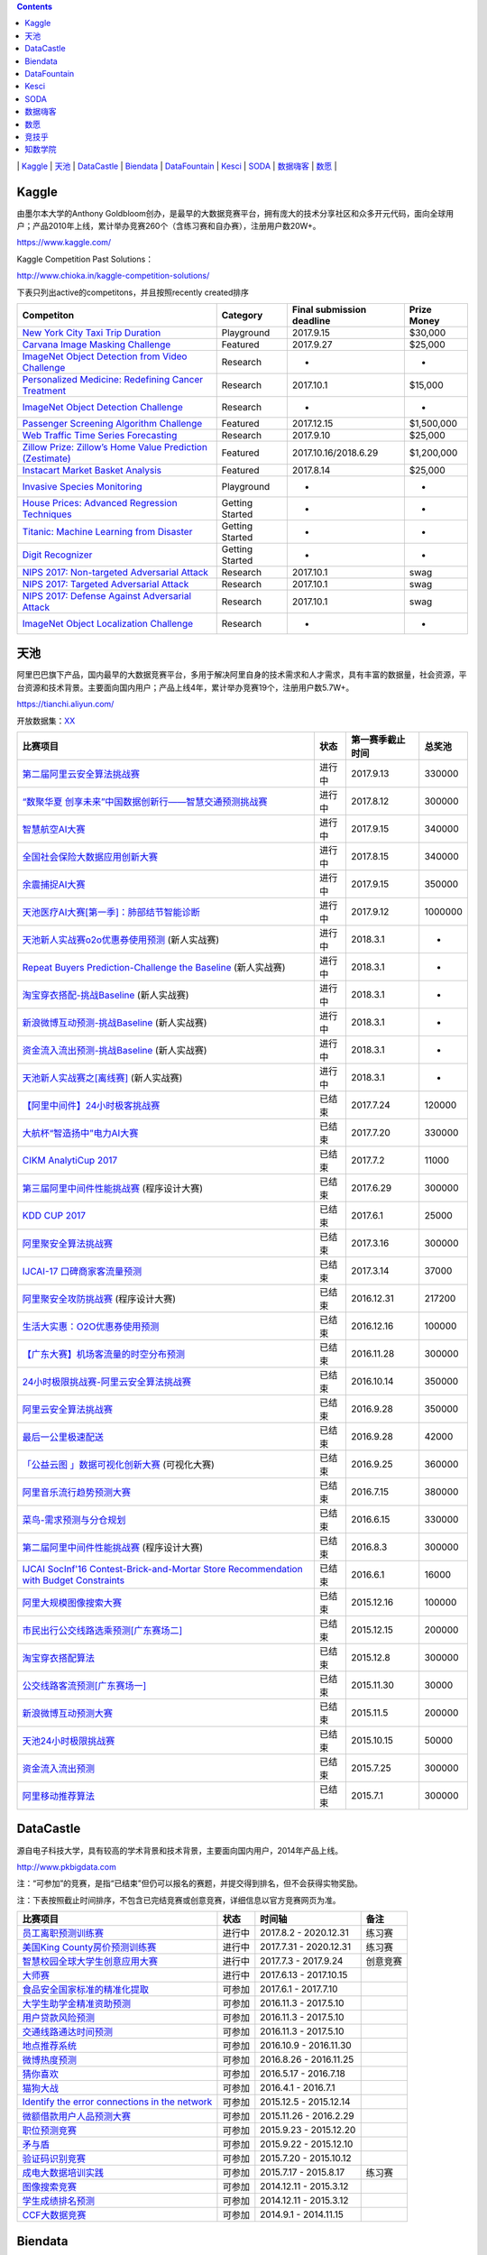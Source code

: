 .. contents::

\|
`Kaggle <https://github.com/iphysresearch/DataSciComp#Kaggle>`__
\|
`天池 <https://github.com/iphysresearch/DataSciComp#天池>`__
\|
`DataCastle <https://github.com/iphysresearch/DataSciComp#DataCastle>`__
\|
`Biendata <https://github.com/iphysresearch/DataSciComp#Biendata>`__
\|
`DataFountain <https://github.com/iphysresearch/DataSciComp#DataFountain>`__
\|
`Kesci <https://github.com/iphysresearch/DataSciComp#Kesci>`__
\|
`SODA <https://github.com/iphysresearch/DataSciComp#SODA>`__
\|
`数据嗨客 <https://github.com/iphysresearch/DataSciComp#数据嗨客>`__
\|
`数愿 <https://github.com/iphysresearch/DataSciComp#数愿>`__
\|

Kaggle
======

由墨尔本大学的Anthony
Goldbloom创办，是最早的大数据竞赛平台，拥有庞大的技术分享社区和众多开元代码，面向全球用户；产品2010年上线，累计举办竞赛260个（含练习赛和自办赛），注册用户数20W+。

https://www.kaggle.com/

Kaggle Competition Past Solutions：

http://www.chioka.in/kaggle-competition-solutions/

下表只列出active的competitons，并且按照recently created排序

+--------------------------------------------------------------------------------------------------------------------------------+-------------------+-----------------------------+---------------+
| Competiton                                                                                                                     | Category          | Final submission deadline   | Prize Money   |
+================================================================================================================================+===================+=============================+===============+
| `New York City Taxi Trip Duration <https://www.kaggle.com/c/nyc-taxi-trip-duration>`__                                         | Playground        | 2017.9.15                   | $30,000       |
+--------------------------------------------------------------------------------------------------------------------------------+-------------------+-----------------------------+---------------+
| `Carvana Image Masking Challenge <https://www.kaggle.com/c/carvana-image-masking-challenge>`__                                 | Featured          | 2017.9.27                   | $25,000       |
+--------------------------------------------------------------------------------------------------------------------------------+-------------------+-----------------------------+---------------+
| `ImageNet Object Detection from Video Challenge <https://www.kaggle.com/c/imagenet-object-detection-from-video-challenge>`__   | Research          | -                           | -             |
+--------------------------------------------------------------------------------------------------------------------------------+-------------------+-----------------------------+---------------+
| `Personalized Medicine: Redefining Cancer Treatment <https://www.kaggle.com/c/msk-redefining-cancer-treatment>`__              | Research          | 2017.10.1                   | $15,000       |
+--------------------------------------------------------------------------------------------------------------------------------+-------------------+-----------------------------+---------------+
| `ImageNet Object Detection Challenge <https://www.kaggle.com/c/imagenet-object-detection-challenge>`__                         | Research          | -                           | -             |
+--------------------------------------------------------------------------------------------------------------------------------+-------------------+-----------------------------+---------------+
| `Passenger Screening Algorithm Challenge <https://www.kaggle.com/c/passenger-screening-algorithm-challenge>`__                 | Featured          | 2017.12.15                  | $1,500,000    |
+--------------------------------------------------------------------------------------------------------------------------------+-------------------+-----------------------------+---------------+
| `Web Traffic Time Series Forecasting <https://www.kaggle.com/c/web-traffic-time-series-forecasting>`__                         | Research          | 2017.9.10                   | $25,000       |
+--------------------------------------------------------------------------------------------------------------------------------+-------------------+-----------------------------+---------------+
| `Zillow Prize: Zillow’s Home Value Prediction (Zestimate) <https://www.kaggle.com/c/zillow-prize-1>`__                         | Featured          | 2017.10.16/2018.6.29        | $1,200,000    |
+--------------------------------------------------------------------------------------------------------------------------------+-------------------+-----------------------------+---------------+
| `Instacart Market Basket Analysis <https://www.kaggle.com/c/instacart-market-basket-analysis>`__                               | Featured          | 2017.8.14                   | $25,000       |
+--------------------------------------------------------------------------------------------------------------------------------+-------------------+-----------------------------+---------------+
| `Invasive Species Monitoring <https://www.kaggle.com/c/invasive-species-monitoring>`__                                         | Playground        | -                           | -             |
+--------------------------------------------------------------------------------------------------------------------------------+-------------------+-----------------------------+---------------+
| `House Prices: Advanced Regression Techniques <https://www.kaggle.com/c/house-prices-advanced-regression-techniques>`__        | Getting Started   | -                           | -             |
+--------------------------------------------------------------------------------------------------------------------------------+-------------------+-----------------------------+---------------+
| `Titanic: Machine Learning from Disaster <https://www.kaggle.com/c/titanic>`__                                                 | Getting Started   | -                           | -             |
+--------------------------------------------------------------------------------------------------------------------------------+-------------------+-----------------------------+---------------+
| `Digit Recognizer <https://www.kaggle.com/c/digit-recognizer>`__                                                               | Getting Started   | -                           | -             |
+--------------------------------------------------------------------------------------------------------------------------------+-------------------+-----------------------------+---------------+
| `NIPS 2017: Non-targeted Adversarial Attack <https://www.kaggle.com/c/nips-2017-non-targeted-adversarial-attack#timeline>`__   | Research          | 2017.10.1                   | swag          |
+--------------------------------------------------------------------------------------------------------------------------------+-------------------+-----------------------------+---------------+
| `NIPS 2017: Targeted Adversarial Attack <https://www.kaggle.com/c/nips-2017-targeted-adversarial-attack>`__                    | Research          | 2017.10.1                   | swag          |
+--------------------------------------------------------------------------------------------------------------------------------+-------------------+-----------------------------+---------------+
| `NIPS 2017: Defense Against Adversarial Attack <https://www.kaggle.com/c/nips-2017-defense-against-adversarial-attack>`__      | Research          | 2017.10.1                   | swag          |
+--------------------------------------------------------------------------------------------------------------------------------+-------------------+-----------------------------+---------------+
| `ImageNet Object Localization Challenge <https://www.kaggle.com/c/imagenet-object-localization-challenge>`__                   | Research          | -                           | -             |
+--------------------------------------------------------------------------------------------------------------------------------+-------------------+-----------------------------+---------------+

天池
====

阿里巴巴旗下产品，国内最早的大数据竞赛平台，多用于解决阿里自身的技术需求和人才需求，具有丰富的数据量，社会资源，平台资源和技术背景。主要面向国内用户；产品上线4年，累计举办竞赛19个，注册用户数5.7W+。

https://tianchi.aliyun.com/

开放数据集：\ `XX <https://tianchi.aliyun.com/datalab/index.htm?spm=5176.100066.0.0.5908a1093yCaP2>`__

+--------------------------------------------------------------------------------------------------------------------------------------------------------------------------------------------------------+----------+--------------------+-----------+
| 比赛项目                                                                                                                                                                                               | 状态     | 第一赛季截止时间   | 总奖池    |
+========================================================================================================================================================================================================+==========+====================+===========+
| `第二届阿里云安全算法挑战赛 <https://tianchi.aliyun.com/competition/introduction.htm?raceId=231612>`__                                                                                                 | 进行中   | 2017.9.13          | 330000    |
+--------------------------------------------------------------------------------------------------------------------------------------------------------------------------------------------------------+----------+--------------------+-----------+
| `“数聚华夏 创享未来”中国数据创新行——智慧交通预测挑战赛 <https://tianchi.aliyun.com/competition/introduction.htm?raceId=231598>`__                                                                      | 进行中   | 2017.8.12          | 300000    |
+--------------------------------------------------------------------------------------------------------------------------------------------------------------------------------------------------------+----------+--------------------+-----------+
| `智慧航空AI大赛 <https://tianchi.aliyun.com/competition/introduction.htm?raceId=231609>`__                                                                                                             | 进行中   | 2017.9.15          | 340000    |
+--------------------------------------------------------------------------------------------------------------------------------------------------------------------------------------------------------+----------+--------------------+-----------+
| `全国社会保险大数据应用创新大赛 <https://tianchi.aliyun.com/competition/introduction.htm?raceId=231607>`__                                                                                             | 进行中   | 2017.8.15          | 340000    |
+--------------------------------------------------------------------------------------------------------------------------------------------------------------------------------------------------------+----------+--------------------+-----------+
| `余震捕捉AI大赛 <https://tianchi.aliyun.com/competition/introduction.htm?raceId=231606>`__                                                                                                             | 进行中   | 2017.9.15          | 350000    |
+--------------------------------------------------------------------------------------------------------------------------------------------------------------------------------------------------------+----------+--------------------+-----------+
| `天池医疗AI大赛[第一季]：肺部结节智能诊断 <https://tianchi.aliyun.com/competition/introduction.htm?raceId=231601>`__                                                                                   | 进行中   | 2017.9.12          | 1000000   |
+--------------------------------------------------------------------------------------------------------------------------------------------------------------------------------------------------------+----------+--------------------+-----------+
| `天池新人实战赛o2o优惠券使用预测 <https://tianchi.aliyun.com/getStart/introduction.htm?raceId=231593>`__ (新人实战赛)                                                                                  | 进行中   | 2018.3.1           | -         |
+--------------------------------------------------------------------------------------------------------------------------------------------------------------------------------------------------------+----------+--------------------+-----------+
| `Repeat Buyers Prediction-Challenge the Baseline <https://tianchi.aliyun.com/getStart/introduction.htm?raceId=231576>`__ (新人实战赛)                                                                  | 进行中   | 2018.3.1           | -         |
+--------------------------------------------------------------------------------------------------------------------------------------------------------------------------------------------------------+----------+--------------------+-----------+
| `淘宝穿衣搭配-挑战Baseline <https://tianchi.aliyun.com/getStart/introduction.htm?raceId=231575>`__ (新人实战赛)                                                                                        | 进行中   | 2018.3.1           | -         |
+--------------------------------------------------------------------------------------------------------------------------------------------------------------------------------------------------------+----------+--------------------+-----------+
| `新浪微博互动预测-挑战Baseline <https://tianchi.aliyun.com/getStart/introduction.htm?raceId=231574>`__ (新人实战赛)                                                                                    | 进行中   | 2018.3.1           | -         |
+--------------------------------------------------------------------------------------------------------------------------------------------------------------------------------------------------------+----------+--------------------+-----------+
| `资金流入流出预测-挑战Baseline <https://tianchi.aliyun.com/getStart/introduction.htm?raceId=231573>`__ (新人实战赛)                                                                                    | 进行中   | 2018.3.1           | -         |
+--------------------------------------------------------------------------------------------------------------------------------------------------------------------------------------------------------+----------+--------------------+-----------+
| `天池新人实战赛之[离线赛] <https://tianchi.aliyun.com/getStart/introduction.htm?raceId=231522>`__ (新人实战赛)                                                                                         | 进行中   | 2018.3.1           | -         |
+--------------------------------------------------------------------------------------------------------------------------------------------------------------------------------------------------------+----------+--------------------+-----------+
| `【阿里中间件】24小时极客挑战赛 <https://tianchi.aliyun.com/programming/introduction.htm?spm=5176.100066.0.0.3f6e7d83OKVRIh&raceId=231608>`__                                                          | 已结束   | 2017.7.24          | 120000    |
+--------------------------------------------------------------------------------------------------------------------------------------------------------------------------------------------------------+----------+--------------------+-----------+
| `大航杯“智造扬中”电力AI大赛 <https://tianchi.aliyun.com/competition/introduction.htm?raceId=231602>`__                                                                                                 | 已结束   | 2017.7.20          | 330000    |
+--------------------------------------------------------------------------------------------------------------------------------------------------------------------------------------------------------+----------+--------------------+-----------+
| `CIKM AnalytiCup 2017 <https://tianchi.aliyun.com/competition/introduction.htm?raceId=231596>`__                                                                                                       | 已结束   | 2017.7.2           | 11000     |
+--------------------------------------------------------------------------------------------------------------------------------------------------------------------------------------------------------+----------+--------------------+-----------+
| `第三届阿里中间件性能挑战赛 <https://tianchi.aliyun.com/programming/introduction.htm?raceId=231600>`__ (程序设计大赛)                                                                                  | 已结束   | 2017.6.29          | 300000    |
+--------------------------------------------------------------------------------------------------------------------------------------------------------------------------------------------------------+----------+--------------------+-----------+
| `KDD CUP 2017 <https://tianchi.aliyun.com/competition/introduction.htm?raceId=231597>`__                                                                                                               | 已结束   | 2017.6.1           | 25000     |
+--------------------------------------------------------------------------------------------------------------------------------------------------------------------------------------------------------+----------+--------------------+-----------+
| `阿里聚安全算法挑战赛 <https://tianchi.aliyun.com/competition/introduction.htm?raceId=231592>`__                                                                                                       | 已结束   | 2017.3.16          | 300000    |
+--------------------------------------------------------------------------------------------------------------------------------------------------------------------------------------------------------+----------+--------------------+-----------+
| `IJCAI-17 口碑商家客流量预测 <https://tianchi.aliyun.com/competition/introduction.htm?raceId=231591>`__                                                                                                | 已结束   | 2017.3.14          | 37000     |
+--------------------------------------------------------------------------------------------------------------------------------------------------------------------------------------------------------+----------+--------------------+-----------+
| `阿里聚安全攻防挑战赛 <https://tianchi.aliyun.com/programming/introduction.htm?raceId=231590>`__ (程序设计大赛)                                                                                        | 已结束   | 2016.12.31         | 217200    |
+--------------------------------------------------------------------------------------------------------------------------------------------------------------------------------------------------------+----------+--------------------+-----------+
| `生活大实惠：O2O优惠券使用预测 <https://tianchi.aliyun.com/competition/introduction.htm?raceId=231587>`__                                                                                              | 已结束   | 2016.12.16         | 100000    |
+--------------------------------------------------------------------------------------------------------------------------------------------------------------------------------------------------------+----------+--------------------+-----------+
| `【广东大赛】机场客流量的时空分布预测 <https://tianchi.aliyun.com/competition/introduction.htm?raceId=231588>`__                                                                                       | 已结束   | 2016.11.28         | 300000    |
+--------------------------------------------------------------------------------------------------------------------------------------------------------------------------------------------------------+----------+--------------------+-----------+
| `24小时极限挑战赛-阿里云安全算法挑战赛 <https://tianchi.aliyun.com/competition/introduction.htm?raceId=231589>`__                                                                                      | 已结束   | 2016.10.14         | 350000    |
+--------------------------------------------------------------------------------------------------------------------------------------------------------------------------------------------------------+----------+--------------------+-----------+
| `阿里云安全算法挑战赛 <https://tianchi.aliyun.com/competition/introduction.htm?raceId=231585>`__                                                                                                       | 已结束   | 2016.9.28          | 350000    |
+--------------------------------------------------------------------------------------------------------------------------------------------------------------------------------------------------------+----------+--------------------+-----------+
| `最后一公里极速配送 <https://tianchi.aliyun.com/competition/introduction.htm?raceId=231581>`__                                                                                                         | 已结束   | 2016.9.28          | 42000     |
+--------------------------------------------------------------------------------------------------------------------------------------------------------------------------------------------------------+----------+--------------------+-----------+
| `「公益云图 」数据可视化创新大赛 <https://tianchi.aliyun.com/dataV/introduction.htm?raceId=231580>`__ (可视化大赛)                                                                                     | 已结束   | 2016.9.25          | 360000    |
+--------------------------------------------------------------------------------------------------------------------------------------------------------------------------------------------------------+----------+--------------------+-----------+
| `阿里音乐流行趋势预测大赛 <https://tianchi.aliyun.com/competition/introduction.htm?raceId=231531>`__                                                                                                   | 已结束   | 2016.7.15          | 380000    |
+--------------------------------------------------------------------------------------------------------------------------------------------------------------------------------------------------------+----------+--------------------+-----------+
| `菜鸟-需求预测与分仓规划 <https://tianchi.aliyun.com/competition/introduction.htm?raceId=231530>`__                                                                                                    | 已结束   | 2016.6.15          | 330000    |
+--------------------------------------------------------------------------------------------------------------------------------------------------------------------------------------------------------+----------+--------------------+-----------+
| `第二届阿里中间件性能挑战赛 <https://tianchi.aliyun.com/programming/introduction.htm?raceId=231533>`__ (程序设计大赛)                                                                                  | 已结束   | 2016.8.3           | 300000    |
+--------------------------------------------------------------------------------------------------------------------------------------------------------------------------------------------------------+----------+--------------------+-----------+
| `IJCAI SocInf'16 Contest-Brick-and-Mortar Store Recommendation with Budget Constraints <https://tianchi.aliyun.com/competition/introduction.htm?spm=5176.100066.0.0.3f6e7d83OKVRIh&raceId=231532>`__   | 已结束   | 2016.6.1           | 16000     |
+--------------------------------------------------------------------------------------------------------------------------------------------------------------------------------------------------------+----------+--------------------+-----------+
| `阿里大规模图像搜索大赛 <https://tianchi.aliyun.com/competition/introduction.htm?raceId=231510>`__                                                                                                     | 已结束   | 2015.12.16         | 100000    |
+--------------------------------------------------------------------------------------------------------------------------------------------------------------------------------------------------------+----------+--------------------+-----------+
| `市民出行公交线路选乘预测[广东赛场二] <https://tianchi.aliyun.com/competition/introduction.htm?raceId=231513>`__                                                                                       | 已结束   | 2015.12.15         | 200000    |
+--------------------------------------------------------------------------------------------------------------------------------------------------------------------------------------------------------+----------+--------------------+-----------+
| `淘宝穿衣搭配算法 <https://tianchi.aliyun.com/competition/introduction.htm?raceId=231506>`__                                                                                                           | 已结束   | 2015.12.8          | 300000    |
+--------------------------------------------------------------------------------------------------------------------------------------------------------------------------------------------------------+----------+--------------------+-----------+
| `公交线路客流预测[广东赛场一] <https://tianchi.aliyun.com/competition/introduction.htm?raceId=231514>`__                                                                                               | 已结束   | 2015.11.30         | 30000     |
+--------------------------------------------------------------------------------------------------------------------------------------------------------------------------------------------------------+----------+--------------------+-----------+
| `新浪微博互动预测大赛 <https://tianchi.aliyun.com/competition/introduction.htm?raceId=5>`__                                                                                                            | 已结束   | 2015.11.5          | 200000    |
+--------------------------------------------------------------------------------------------------------------------------------------------------------------------------------------------------------+----------+--------------------+-----------+
| `天池24小时极限挑战赛 <https://tianchi.aliyun.com/competition/introduction.htm?raceId=231512>`__                                                                                                       | 已结束   | 2015.10.15         | 50000     |
+--------------------------------------------------------------------------------------------------------------------------------------------------------------------------------------------------------+----------+--------------------+-----------+
| `资金流入流出预测 <https://tianchi.aliyun.com/competition/introduction.htm?raceId=3>`__                                                                                                                | 已结束   | 2015.7.25          | 300000    |
+--------------------------------------------------------------------------------------------------------------------------------------------------------------------------------------------------------+----------+--------------------+-----------+
| `阿里移动推荐算法 <https://tianchi.aliyun.com/competition/introduction.htm?raceId=1>`__                                                                                                                | 已结束   | 2015.7.1           | 300000    |
+--------------------------------------------------------------------------------------------------------------------------------------------------------------------------------------------------------+----------+--------------------+-----------+

DataCastle
==========

源自电子科技大学，具有较高的学术背景和技术背景，主要面向国内用户，2014年产品上线。

http://www.pkbigdata.com

注：“可参加”的竞赛，是指“已结束”但仍可以报名的赛题，并提交得到排名，但不会获得实物奖励。

注：下表按照截止时间排序，不包含已完结竞赛或创意竞赛，详细信息以官方竞赛网页为准。

+--------------------------------------------------------------------------------------------------------------------------------------------------------------------+----------+--------------------------+------------+
| 比赛项目                                                                                                                                                           | 状态     | 时间轴                   | 备注       |
+====================================================================================================================================================================+==========+==========================+============+
| `员工离职预测训练赛 <http://www.pkbigdata.com/common/cmpt/员工离职预测训练赛_竞赛信息.html>`__                                                                     | 进行中   | 2017.8.2 - 2020.12.31    | 练习赛     |
+--------------------------------------------------------------------------------------------------------------------------------------------------------------------+----------+--------------------------+------------+
| `美国King County房价预测训练赛 <http://www.pkbigdata.com/common/cmpt/美国King%20County房价预测训练赛_竞赛信息.html>`__                                             | 进行中   | 2017.7.31 - 2020.12.31   | 练习赛     |
+--------------------------------------------------------------------------------------------------------------------------------------------------------------------+----------+--------------------------+------------+
| `智慧校园全球大学生创意应用大赛 <http://www.pkbigdata.com/common/cmpt/智慧校园全球大学生创意应用大赛_竞赛信息.html>`__                                             | 进行中   | 2017.7.3 - 2017.9.24     | 创意竞赛   |
+--------------------------------------------------------------------------------------------------------------------------------------------------------------------+----------+--------------------------+------------+
| `大师赛 <http://www.pkbigdata.com/common/cmpt/大师赛_竞赛信息.html>`__                                                                                             | 进行中   | 2017.6.13 - 2017.10.15   |            |
+--------------------------------------------------------------------------------------------------------------------------------------------------------------------+----------+--------------------------+------------+
| `食品安全国家标准的精准化提取 <http://www.pkbigdata.com/common/cmpt/食品安全国家标准的精准化提取_竞赛信息.html>`__                                                 | 可参加   | 2017.6.1 - 2017.7.10     |            |
+--------------------------------------------------------------------------------------------------------------------------------------------------------------------+----------+--------------------------+------------+
| `大学生助学金精准资助预测 <http://www.pkbigdata.com/common/cmpt/大学生助学金精准资助预测_竞赛信息.html>`__                                                         | 可参加   | 2016.11.3 - 2017.5.10    |            |
+--------------------------------------------------------------------------------------------------------------------------------------------------------------------+----------+--------------------------+------------+
| `用户贷款风险预测 <http://www.pkbigdata.com/common/cmpt/用户贷款风险预测_竞赛信息.html>`__                                                                         | 可参加   | 2016.11.3 - 2017.5.10    |            |
+--------------------------------------------------------------------------------------------------------------------------------------------------------------------+----------+--------------------------+------------+
| `交通线路通达时间预测 <http://www.pkbigdata.com/common/cmpt/交通线路通达时间预测_竞赛信息.html>`__                                                                 | 可参加   | 2016.11.3 - 2017.5.10    |            |
+--------------------------------------------------------------------------------------------------------------------------------------------------------------------+----------+--------------------------+------------+
| `地点推荐系统 <http://www.pkbigdata.com/common/cmpt/地点推荐系统_竞赛信息.html>`__                                                                                 | 可参加   | 2016.10.9 - 2016.11.30   |            |
+--------------------------------------------------------------------------------------------------------------------------------------------------------------------+----------+--------------------------+------------+
| `微博热度预测 <http://www.pkbigdata.com/common/cmpt/微博热度预测_竞赛信息.html>`__                                                                                 | 可参加   | 2016.8.26 - 2016.11.25   |            |
+--------------------------------------------------------------------------------------------------------------------------------------------------------------------+----------+--------------------------+------------+
| `猜你喜欢 <http://www.pkbigdata.com/common/cmpt/猜你喜欢_竞赛信息.html>`__                                                                                         | 可参加   | 2016.5.17 - 2016.7.18    |            |
+--------------------------------------------------------------------------------------------------------------------------------------------------------------------+----------+--------------------------+------------+
| `猫狗大战 <http://www.pkbigdata.com/common/cmpt/猫狗大战_竞赛信息.html>`__                                                                                         | 可参加   | 2016.4.1 - 2016.7.1      |            |
+--------------------------------------------------------------------------------------------------------------------------------------------------------------------+----------+--------------------------+------------+
| `Identify the error connections in the network <http://www.pkbigdata.com/common/cmpt/Identify%20the%20error%20connections%20in%20the%20network_竞赛信息.html>`__   | 可参加   | 2015.12.5 - 2015.12.14   |            |
+--------------------------------------------------------------------------------------------------------------------------------------------------------------------+----------+--------------------------+------------+
| `微额借款用户人品预测大赛 <http://www.pkbigdata.com/common/cmpt/微额借款用户人品预测大赛_竞赛信息.html>`__                                                         | 可参加   | 2015.11.26 - 2016.2.29   |            |
+--------------------------------------------------------------------------------------------------------------------------------------------------------------------+----------+--------------------------+------------+
| `职位预测竞赛 <http://www.pkbigdata.com/common/cmpt/职位预测竞赛_竞赛信息.html>`__                                                                                 | 可参加   | 2015.9.23 - 2015.12.20   |            |
+--------------------------------------------------------------------------------------------------------------------------------------------------------------------+----------+--------------------------+------------+
| `矛与盾 <http://www.pkbigdata.com/common/cmpt/矛与盾_竞赛信息.html>`__                                                                                             | 可参加   | 2015.9.22 - 2015.12.10   |            |
+--------------------------------------------------------------------------------------------------------------------------------------------------------------------+----------+--------------------------+------------+
| `验证码识别竞赛 <http://www.pkbigdata.com/common/cmpt/验证码识别竞赛_竞赛信息.html>`__                                                                             | 可参加   | 2015.7.20 - 2015.10.12   |            |
+--------------------------------------------------------------------------------------------------------------------------------------------------------------------+----------+--------------------------+------------+
| `成电大数据培训实践 <http://www.pkbigdata.com/common/cmpt/成电大数据培训实践_竞赛信息.html>`__                                                                     | 可参加   | 2015.7.17 - 2015.8.17    | 练习赛     |
+--------------------------------------------------------------------------------------------------------------------------------------------------------------------+----------+--------------------------+------------+
| `图像搜索竞赛 <http://www.pkbigdata.com/common/cmpt/图像搜索竞赛_竞赛信息.html>`__                                                                                 | 可参加   | 2014.12.11 - 2015.3.12   |            |
+--------------------------------------------------------------------------------------------------------------------------------------------------------------------+----------+--------------------------+------------+
| `学生成绩排名预测 <http://www.pkbigdata.com/common/cmpt/学生成绩排名预测_竞赛信息.html>`__                                                                         | 可参加   | 2014.12.11 - 2015.3.12   |            |
+--------------------------------------------------------------------------------------------------------------------------------------------------------------------+----------+--------------------------+------------+
| `CCF大数据竞赛 <http://www.pkbigdata.com/common/cmpt/CCF大数据竞赛_竞赛信息.html>`__                                                                               | 可参加   | 2014.9.1 - 2014.11.15    |            |
+--------------------------------------------------------------------------------------------------------------------------------------------------------------------+----------+--------------------------+------------+

Biendata
========

`Biendata.com <https://biendata.com/>`__ is a platform for providing
data science competitions to meet different enterprises and
organizations needs. We are committed to helping you solve challenging
data related problems in order to make your business more smart.

https://biendata.com/competition/

+-------------------------------------------------------------------------------------+----------+--------------------------+--------+
| 比赛项目                                                                            | 状态     | 时间轴                   | 备注   |
+=====================================================================================+==========+==========================+========+
| `2017 开放学术精准画像大赛 <https://biendata.com/competition/scholar/>`__           | 进行中   | 2017.7.18 - 2017.9.15    |        |
+-------------------------------------------------------------------------------------+----------+--------------------------+--------+
| `SMP CUP 2017 <https://biendata.com/competition/smpcup2017/>`__                     | 进行中   | 2017.7.4 - 2017.8.11     |        |
+-------------------------------------------------------------------------------------+----------+--------------------------+--------+
| `2017 摩拜杯算法挑战赛 <https://biendata.com/competition/mobike/>`__                | 进行中   | 2017.6.25 - 2017.9.25    |        |
+-------------------------------------------------------------------------------------+----------+--------------------------+--------+
| `2017 知乎看山杯机器学习挑战赛 <https://biendata.com/competition/zhihu/>`__         | 进行中   | 2017.5.15 - 2017.8.15    |        |
+-------------------------------------------------------------------------------------+----------+--------------------------+--------+
| `CCKS 2017 评测一 <https://biendata.com/competition/CCKS2017_1/>`__                 | 已结束   | 2017.5.14 - 2017.7.7     |        |
+-------------------------------------------------------------------------------------+----------+--------------------------+--------+
| `CCKS 2017 评测二 <https://biendata.com/competition/CCKS2017_2/>`__                 | 已结束   | 2017.5.13 - 2017.7.7     |        |
+-------------------------------------------------------------------------------------+----------+--------------------------+--------+
| `2017 nlpcc 任务3 <https://biendata.com/competition/nlptask03/>`__                  | 已结束   | 2017.5.12 - 2016.6.7     |        |
+-------------------------------------------------------------------------------------+----------+--------------------------+--------+
| `搜狐图文匹配算法大赛 <https://biendata.com/competition/luckydata/>`__              | 已结束   | 2017.3.13 - 2017.6.13    |        |
+-------------------------------------------------------------------------------------+----------+--------------------------+--------+
| `2016 Byte Cup国际机器学习竞赛 <https://biendata.com/competition/bytecup2016/>`__   | 已结束   | 2016.8.15 - 2016.11.20   |        |
+-------------------------------------------------------------------------------------+----------+--------------------------+--------+
| `SMP CUP 2016 <https://biendata.com/competition/smpcup2016/>`__                     | 已结束   | 2016.7.20 - 2016.9.21    |        |
+-------------------------------------------------------------------------------------+----------+--------------------------+--------+
| `KDD Cup 2015 <https://biendata.com/competition/kddcup2015/>`__                     | 已结束   | 2015.5.1 - 2015.7.12     |        |
+-------------------------------------------------------------------------------------+----------+--------------------------+--------+

DataFountain
============

源自中科院计算机所，具有丰厚的学术背景和技术背景，主要面向国内用户，产品2015年上线。

Website：\ http://www.datafountain.cn/

+----------------------------------------------------------------------------------------------------------------------+----------+---------------------------+------------+
| 比赛项目                                                                                                             | 状态     | 时间轴                    | 备注       |
+======================================================================================================================+==========+===========================+============+
| `交通领域的大数据方案探索 <http://www.datafountain.cn/#/competitions/265/intro>`__                                   | 进行中   | 2017.7.28 - 2017.9.15     | 创意方案   |
+----------------------------------------------------------------------------------------------------------------------+----------+---------------------------+------------+
| `大数据在财税发票稽核与信息分析中的应用 <http://www.datafountain.cn/#/competitions/264/intro>`__                     | 进行中   | 2017.7.28 - 2017.9.15     | 创意方案   |
+----------------------------------------------------------------------------------------------------------------------+----------+---------------------------+------------+
| `健康医疗问答系统构建与实现 <http://www.datafountain.cn/#/competitions/263/intro>`__                                 | 进行中   | 2017.7.28 - 2017.9.15     | 创意方案   |
+----------------------------------------------------------------------------------------------------------------------+----------+---------------------------+------------+
| `证券公司基于大数据的A股市场“选股”咨询平台 <http://www.datafountain.cn/#/competitions/262/intro>`__                  | 进行中   | 2017.7.28 - 2017.9.15     | 创意方案   |
+----------------------------------------------------------------------------------------------------------------------+----------+---------------------------+------------+
| `通过社交媒体数据分析电影主创对电影票房的贡献价值 <http://www.datafountain.cn/#/competitions/261/intro>`__           | 进行中   | 2017.7.28 - 2017.9.15     | 创意方案   |
+----------------------------------------------------------------------------------------------------------------------+----------+---------------------------+------------+
| `唯品会用户购买行为预测 <http://www.datafountain.cn/#/competitions/260/intro>`__                                     | 已结束   | 2017.5.22 - 2017.7.20     | 结果提交   |
+----------------------------------------------------------------------------------------------------------------------+----------+---------------------------+------------+
| `肉鸡销售预测 <http://www.datafountain.cn/#/competitions/259/intro>`__                                               | 已结束   | 2017.5.22 - 2017.7.20     | 结果提交   |
+----------------------------------------------------------------------------------------------------------------------+----------+---------------------------+------------+
| `加气站智慧监控系统解决方案 <http://www.datafountain.cn/#/competitions/258/intro>`__                                 | 已结束   | 2017.5.10 - 2017.8.4      | 创意方案   |
+----------------------------------------------------------------------------------------------------------------------+----------+---------------------------+------------+
| `无人机海洋遥感信息一体化应用技术平台研究 <http://www.datafountain.cn/#/competitions/257/intro>`__                   | 已结束   | 2017.5.10 - 2017.8.4      | 创意方案   |
+----------------------------------------------------------------------------------------------------------------------+----------+---------------------------+------------+
| `海洋工程可视化数据管理应用 <http://www.datafountain.cn/#/competitions/256/intro>`__                                 | 已结束   | 2017.5.10 - 2017.8.4      | 创意方案   |
+----------------------------------------------------------------------------------------------------------------------+----------+---------------------------+------------+
| `鼓风机客户一体化服务网络平台 <http://www.datafountain.cn/#/competitions/255/intro>`__                               | 已结束   | 2017.5.10 - 2017.8.4      | 创意方案   |
+----------------------------------------------------------------------------------------------------------------------+----------+---------------------------+------------+
| `水下机器人应用创意 <http://www.datafountain.cn/#/competitions/254/intro>`__                                         | 已结束   | 2017.5.10 - 2017.8.4      | 创意方案   |
+----------------------------------------------------------------------------------------------------------------------+----------+---------------------------+------------+
| `二手交易平台（转转）中基于好友关系的商品搜索 <http://www.datafountain.cn/#/competitions/253/intro>`__               | 已结束   | 2017.5.10 - 2017.8.4      | 创意方案   |
+----------------------------------------------------------------------------------------------------------------------+----------+---------------------------+------------+
| `名特优稻米电商运营模式的开发 <http://www.datafountain.cn/#/competitions/252/intro>`__                               | 已结束   | 2017.5.10 - 2017.8.4      | 创意方案   |
+----------------------------------------------------------------------------------------------------------------------+----------+---------------------------+------------+
| `基于互联网大数据的薪酬产品创新 <http://www.datafountain.cn/#/competitions/251/intro>`__                             | 已结束   | 2017.5.10 - 2017.8.4      | 创意方案   |
+----------------------------------------------------------------------------------------------------------------------+----------+---------------------------+------------+
| `海外投资风险智能识别 <http://www.datafountain.cn/#/competitions/250/intro>`__                                       | 已结束   | 2017.5.10 - 2017.8.4      | 创意方案   |
+----------------------------------------------------------------------------------------------------------------------+----------+---------------------------+------------+
| `Struts2漏洞应急处理 <http://www.datafountain.cn/#/competitions/249/intro>`__                                        | 已结束   | 2017.5.10 - 2017.8.4      | 创意方案   |
+----------------------------------------------------------------------------------------------------------------------+----------+---------------------------+------------+
| `京东JData算法大赛-高潜用户购买意向预测 <http://www.datafountain.cn/#/competitions/247/intro>`__                     | 已结束   | 2017.3.19 - 2017.5.25     | 结果提交   |
+----------------------------------------------------------------------------------------------------------------------+----------+---------------------------+------------+
| `依据用户轨迹的商户精准营销 <http://www.datafountain.cn/#/competitions/245/intro>`__                                 | 已结束   | 2016.12.17 - 2016.12.23   | 结果提交   |
+----------------------------------------------------------------------------------------------------------------------+----------+---------------------------+------------+
| `FutureData大数据大赛：农产品价格预测分析 <http://www.datafountain.cn/#/competitions/244/intro>`__                   | 已结束   | 2016.12.17 - 2016.12.23   | 结果提交   |
+----------------------------------------------------------------------------------------------------------------------+----------+---------------------------+------------+
| `FutureData大数据大赛：基于多源数据的青藏高原湖泊面积预测 <http://www.datafountain.cn/#/competitions/243/intro>`__   | 已结束   | 2016.12.17 - 2016.12.23   | 结果提交   |
+----------------------------------------------------------------------------------------------------------------------+----------+---------------------------+------------+
| `客户画像 <http://www.datafountain.cn/#/competitions/242/intro>`__                                                   | 已结束   | 2016.12.17 - 2016.12.23   | 创意方案   |
+----------------------------------------------------------------------------------------------------------------------+----------+---------------------------+------------+
| `客户用电异常行为分析 <http://www.datafountain.cn/#/competitions/241/intro>`__                                       | 已结束   | 2016.12.17 - 2016.12.23   | 创意方案   |
+----------------------------------------------------------------------------------------------------------------------+----------+---------------------------+------------+
| `自动驾驶场景中的交通标志检测 <http://www.datafountain.cn/#/competitions/240/intro>`__                               | 已结束   | 2016.12.17 - 2016.12.23   | 创意方案   |
+----------------------------------------------------------------------------------------------------------------------+----------+---------------------------+------------+
| `大数据精准营销中搜狗用户画像挖掘 <http://www.datafountain.cn/#/competitions/239/intro>`__                           | 已结束   | 2016.12.17 - 2016.12.23   | 创意方案   |
+----------------------------------------------------------------------------------------------------------------------+----------+---------------------------+------------+
| `生活大实惠：O2O优惠券使用预测 <http://www.datafountain.cn/#/competitions/238/intro>`__                              | 已结束   | 2016.12.17 - 2016.12.23   | 创意方案   |
+----------------------------------------------------------------------------------------------------------------------+----------+---------------------------+------------+
| `基于视角的领域情感分析 <http://www.datafountain.cn/#/competitions/237/intro>`__                                     | 已结束   | 2016.12.17 - 2016.12.23   | 创意方案   |
+----------------------------------------------------------------------------------------------------------------------+----------+---------------------------+------------+
| `Human or Robot? <http://www.datafountain.cn/#/competitions/236/intro>`__                                            | 已结束   | 2016.12.17 - 2016.12.23   | 创意方案   |
+----------------------------------------------------------------------------------------------------------------------+----------+---------------------------+------------+
| `监控场景下的行人精细化识别 <http://www.datafountain.cn/#/competitions/235/intro>`__                                 | 已结束   | 2016.12.17 - 2016.12.23   | 创意方案   |
+----------------------------------------------------------------------------------------------------------------------+----------+---------------------------+------------+
| `P2P网络借贷平台的经营风险量化分析 <http://www.datafountain.cn/#/competitions/233/intro>`__                          | 已结束   | 2015.12.19 - 2015.12.20   | 结果提交   |
+----------------------------------------------------------------------------------------------------------------------+----------+---------------------------+------------+
| `京东商品图片分类算法 <http://www.datafountain.cn/#/competitions/232/intro>`__                                       | 已结束   | 2015.9.29 - 2015.12.19    | 结果提交   |
+----------------------------------------------------------------------------------------------------------------------+----------+---------------------------+------------+
| `广告点击行为预测 <http://www.datafountain.cn/#/competitions/231/intro>`__                                           | 已结束   | 2015.9.29 - 2015.12.19    | 结果提交   |
+----------------------------------------------------------------------------------------------------------------------+----------+---------------------------+------------+
| `基于大数据的未知病原检测方法构建 <http://www.datafountain.cn/#/competitions/230/intro>`__                           | 已结束   | 2015.10.16 - 2015.12.18   | 创意方案   |
+----------------------------------------------------------------------------------------------------------------------+----------+---------------------------+------------+
| `华院数据中文地址魔方大赛 <http://www.datafountain.cn/#/competitions/229/intro>`__                                   | 已结束   | 2015.9.29 - 2015.12.20    | 结果提交   |
+----------------------------------------------------------------------------------------------------------------------+----------+---------------------------+------------+
| `基于运营商数据的互联网金融创新 <http://www.datafountain.cn/#/competitions/228/intro>`__                             | 已结束   | 2015.10.16 - 2015.12.18   | 创意方案   |
+----------------------------------------------------------------------------------------------------------------------+----------+---------------------------+------------+
| `垃圾短信基于文本内容识别 <http://www.datafountain.cn/#/competitions/227/intro>`__                                   | 已结束   | 2015.9.29 - 2015.12.20    | 结果提交   |
+----------------------------------------------------------------------------------------------------------------------+----------+---------------------------+------------+
| `判决文书中的金额项提取 <http://www.datafountain.cn/#/competitions/226/intro>`__                                     | 已结束   | 2015.9.29 - 2015.12.20    | 结果提交   |
+----------------------------------------------------------------------------------------------------------------------+----------+---------------------------+------------+
| `能说会道 <http://www.datafountain.cn/#/competitions/225/intro>`__                                                   | 已结束   | 2015.10.16 - 2015.12.18   | 创意方案   |
+----------------------------------------------------------------------------------------------------------------------+----------+---------------------------+------------+
| `中文句式的句法精准分析 <http://www.datafountain.cn/#/competitions/224/intro>`__                                     | 已结束   | 2015.9.29 - 2015.12.20    | 结果提交   |
+----------------------------------------------------------------------------------------------------------------------+----------+---------------------------+------------+
| `互联网情绪指标和生猪价格的关联关系挖掘和预测 <http://www.datafountain.cn/#/competitions/223/intro>`__               | 已结束   | 2015.10.16 - 2015.12.18   | 创意方案   |
+----------------------------------------------------------------------------------------------------------------------+----------+---------------------------+------------+
| `基于位置的应用及商业模式创新 <http://www.datafountain.cn/#/competitions/222/intro>`__                               | 已结束   | 2015.10.16 - 2015.12.17   | 创意方案   |
+----------------------------------------------------------------------------------------------------------------------+----------+---------------------------+------------+
| `电影票房预测系统 <http://www.datafountain.cn/#/competitions/221/intro>`__                                           | 已结束   | 2015.10.16 - 2015.12.17   | 创意方案   |
+----------------------------------------------------------------------------------------------------------------------+----------+---------------------------+------------+

Kesci
=====

由第一届CCF大数据竞赛的冠军队创建，源自上海交通大学，具有较高的学术背景和技术背景，主要面向国内用户；产品上线3年，累计举办竞赛16个（含练习赛），注册用户数1W+。

https://www.kesci.com/

开放数据集：\ `XXX <https://www.kesci.com/apps/home/#!/lab?focus=dataset>`__

+---------------------------------------------------------------------------------------------------------------------------------------------------+----------+--------------------------+----------+
| 比赛项目                                                                                                                                          | 状态     | 时间轴                   | 备注     |
+===================================================================================================================================================+==========+==========================+==========+
| `“王牌猎手”悬赏令—金融壹账通前海征信金融反欺诈创新大赛 <https://www.kesci.com/apps/home/#!/competition/598162da61ce8a34afc4b252/content/0>`__     | 进行中   | 2017.8.4 - 2017.9.10     |          |
+---------------------------------------------------------------------------------------------------------------------------------------------------+----------+--------------------------+----------+
| `携程机票航班延误预测算法大赛 <https://www.kesci.com/apps/home/#!/competition/59786712bd66a32dfa703e0a/content/0>`__                              | 进行中   | 2017.8.1 - 2017.9.24     |          |
+---------------------------------------------------------------------------------------------------------------------------------------------------+----------+--------------------------+----------+
| `中国联通“沃+海创”开放数据应用大赛 <https://www.kesci.com/apps/home/#!/competition/59682b887284f10ace46baf3/content/0>`__                         | 进行中   | 2017.7.15 - 2017.8.25    |          |
+---------------------------------------------------------------------------------------------------------------------------------------------------+----------+--------------------------+----------+
| `第二届魔镜杯数据应用大赛 <https://www.kesci.com/apps/home/#!/competition/58e8ce6f9957300141f983a6/content/0>`__                                  | 进行中   | 2017.4.10 - 2017.8.5     |          |
+---------------------------------------------------------------------------------------------------------------------------------------------------+----------+--------------------------+----------+
| `2017华为开发者大赛交通大数据赛题 <https://www.kesci.com/apps/home/#!/competition/595f2ace7284f10ace44cd68/content/0>`__                          | 已结束   | 2017.7.7 - 2017.7.25     |          |
+---------------------------------------------------------------------------------------------------------------------------------------------------+----------+--------------------------+----------+
| `破壁计划——招商银行信用卡中心金融科技大赛 <https://www.kesci.com/apps/home/#!/competition/5954c6aa72ead054a5e255b4/content/0>`__                  | 已结束   | 2017.6.30 - 2017.8.10    |          |
+---------------------------------------------------------------------------------------------------------------------------------------------------+----------+--------------------------+----------+
| `2017“达观杯”个性化推荐算法挑战赛 <https://www.kesci.com/apps/home/#!/competition/590a9629812ede32b73ee216/content/0>`__                          | 已结束   | 2017.5.4 - 2017.7.31     |          |
+---------------------------------------------------------------------------------------------------------------------------------------------------+----------+--------------------------+----------+
| `2017 法国巴黎银行开放数据 Hackathon <https://www.kesci.com/apps/home/#!/competition/58ed9adca686fb29e4248108/content/0>`__                       | 已结束   | 2017.4.13 - 2017.5.10    |          |
+---------------------------------------------------------------------------------------------------------------------------------------------------+----------+--------------------------+----------+
| `前海征信“好信杯”大数据算法大赛 <https://www.kesci.com/apps/home/#!/competition/58e46b3b9ed26b1e09bfbbb7/content/0>`__                            | 已结束   | 2017.4.5 - 2017.6.3      |          |
+---------------------------------------------------------------------------------------------------------------------------------------------------+----------+--------------------------+----------+
| `用户预订售卖房型概率预测(携程) <https://www.kesci.com/apps/home/#!/competition/58dba69775722d38fa2dfcf6/content/0>`__                            | 已结束   | 2017.4.1 - 2017.6.18     |          |
+---------------------------------------------------------------------------------------------------------------------------------------------------+----------+--------------------------+----------+
| `2017中国网络安全技术对抗赛 <https://www.kesci.com/apps/home/#!/competition/58dcbcb26fe39379f16f04a2/content/0>`__                                | 已结束   | 2017.3.31 - 2017.5.5     |          |
+---------------------------------------------------------------------------------------------------------------------------------------------------+----------+--------------------------+----------+
| `出行产品未来14个月销量预测(携程) <https://www.kesci.com/apps/home/#!/competition/58bfc27471db03332e1b8a36/content/0>`__                          | 已结束   | 2017.3.7 - 2017.4.26     |          |
+---------------------------------------------------------------------------------------------------------------------------------------------------+----------+--------------------------+----------+
| `【练习赛】云从训练营人脸识别练习赛 <https://www.kesci.com/apps/home/#!/competition/583fe4d529c2535a2ee7ceb5/content/0>`__                        | 已结束   | 2016.12.1 - 2016.12.18   | 练习赛   |
+---------------------------------------------------------------------------------------------------------------------------------------------------+----------+--------------------------+----------+
| `BOT 2016 计算机视觉大赛复赛：行车记录仪车外场景智能辨识 <https://www.kesci.com/apps/home/#!/competition/57f641057b236e430b8b9743/content/0>`__   | 已结束   | 2016.10.9 - 2016.11.12   |          |
+---------------------------------------------------------------------------------------------------------------------------------------------------+----------+--------------------------+----------+
| `BOT 2016 计算机视觉大赛复赛：零售渠道货架照片智能盘点 <https://www.kesci.com/apps/home/#!/competition/57f644f47b236e430b8b9768/content/0>`__     | 已结束   | 2016.10.9 - 2016.11.12   |          |
+---------------------------------------------------------------------------------------------------------------------------------------------------+----------+--------------------------+----------+
| `BOT 2016 计算机视觉大赛 <https://www.kesci.com/apps/home/#!/competition/578ccbfd74f847e43da5d6b1/content/0>`__                                   | 已结束   | 2016.7.20 - 2016.10.6    |          |
+---------------------------------------------------------------------------------------------------------------------------------------------------+----------+--------------------------+----------+
| `BOT 2016 人工智能聊天机器人商业应用大赛 <https://www.kesci.com/apps/home/#!/competition/578cce7474f847e43da5d6b7/content/0>`__                   | 已结束   | 2016.7.20 - 2016.11.12   |          |
+---------------------------------------------------------------------------------------------------------------------------------------------------+----------+--------------------------+----------+
| `酒店在三个预订渠道的总产量预测(携程) <https://www.kesci.com/apps/home/#!/competition/579ef65445fdbfad5b3cbc18/content/0>`__                      | 已结束   | 2016.7.3 - 2016.9.28     |          |
+---------------------------------------------------------------------------------------------------------------------------------------------------+----------+--------------------------+----------+
| `客户流失概率预测(携程) <https://www.kesci.com/apps/home/#!/competition/579ef89745fdbfad5b3cbc1e/content/0>`__                                    | 已结束   | 2016.7.3 - 2016.8.31     |          |
+---------------------------------------------------------------------------------------------------------------------------------------------------+----------+--------------------------+----------+
| `酒店未来30天产量预测(携程) <https://www.kesci.com/apps/home/#!/competition/57ab4ceea9e3a3cf049131be/content/0>`__                                | 已结束   | 2016.7.3 - 2016.9.30     |          |
+---------------------------------------------------------------------------------------------------------------------------------------------------+----------+--------------------------+----------+
| `IBM Spark 全球数据应用大赛 <https://www.kesci.com/apps/home/#!/competition/5760992e6252203b48cb2260/content/0>`__                                | 已结束   | 2016.6.15 - 2016.8.23    |          |
+---------------------------------------------------------------------------------------------------------------------------------------------------+----------+--------------------------+----------+
| `上海市产业和信息化职业青年创新大赛 <https://www.kesci.com/apps/home/#!/competition/5725f6a9d3524c1e74483fec/content/0>`__                        | 已结束   | 2016.5.3 - 2016.8.31     |          |
+---------------------------------------------------------------------------------------------------------------------------------------------------+----------+--------------------------+----------+
| `上海联通“沃+”开放数据应用大赛 <https://www.kesci.com/apps/home/#!/competition/56f37e6717f910f4347acf2e/content/0>`__                             | 已结束   | 2016.3.25 - 2016.6.30    |          |
+---------------------------------------------------------------------------------------------------------------------------------------------------+----------+--------------------------+----------+
| `“魔镜杯”风控算法大赛 <https://www.kesci.com/apps/home/#!/competition/56cd5f02b89b5bd026cb39c9/content/0>`__                                      | 已结束   | 2016.2.25 - 2016.5.15    |          |
+---------------------------------------------------------------------------------------------------------------------------------------------------+----------+--------------------------+----------+
| `“魔镜杯”数据产品开发大赛 <https://www.kesci.com/apps/home/#!/competition/56cd6c13b89b5bd026cb39d5/content/0>`__                                  | 已结束   | 2016.2.25 - 2016.5.15    |          |
+---------------------------------------------------------------------------------------------------------------------------------------------------+----------+--------------------------+----------+
| `“魔镜杯”金融产品创新大赛 <https://www.kesci.com/apps/home/#!/competition/56cd6fc6b89b5bd026cb39de/content/0>`__                                  | 已结束   | 2016.2.25 - 2016.5.15    |          |
+---------------------------------------------------------------------------------------------------------------------------------------------------+----------+--------------------------+----------+
| `"EMC杯"智慧校园开放数据大赛 <https://www.kesci.com/apps/home/#!/competition/55d1ca96fc5e031af03ddc65/content/0>`__                               | 已结束   | 2016.4.13 - 2016.5.20    |          |
+---------------------------------------------------------------------------------------------------------------------------------------------------+----------+--------------------------+----------+
| `"游族杯"上海开放数据创新应用大赛 <https://www.kesci.com/apps/home/#!/competition/55abb9c4af3646c017b76fcb/content/0>`__                          | 已结束   | 2015.8.18 - 2016.11.14   |          |
+---------------------------------------------------------------------------------------------------------------------------------------------------+----------+--------------------------+----------+

SODA
====

http://shanghai.sodachallenges.com

开放数据集：\ http://sodachallenges.com/datasets/

数据嗨客
========

数据嗨客（HackData）是全球首家大数据教育、竞赛和服务平台。作为数据科学家的有力工具，为有数据分析建模学习及练习需求的用户提供可以自主学习实战演练的在线平台。通过平台集合大数据的从业人员和爱好者，促进他们的交流并创造更多商业机会。

http://hackdata.cn

数愿
====

http://www.datadreams.org

竞技乎
======

http://www.jinji.hu

知数学院
========

http://www.zhishu51.com
